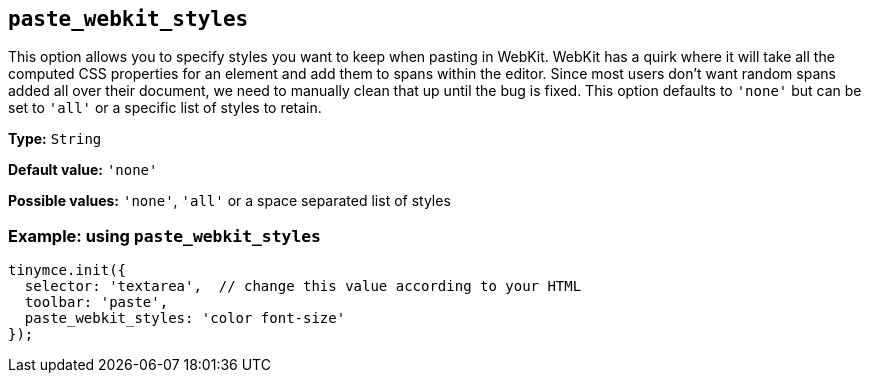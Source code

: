 [[paste_webkit_styles]]
== `+paste_webkit_styles+`

This option allows you to specify styles you want to keep when pasting in WebKit. WebKit has a quirk where it will take all the computed CSS properties for an element and add them to spans within the editor. Since most users don't want random spans added all over their document, we need to manually clean that up until the bug is fixed. This option defaults to `+'none'+` but can be set to `+'all'+` or a specific list of styles to retain.

*Type:* `+String+`

*Default value:* `+'none'+`

*Possible values:* `+'none'+`, `+'all'+` or a space separated list of styles

=== Example: using `+paste_webkit_styles+`

[source,js]
----
tinymce.init({
  selector: 'textarea',  // change this value according to your HTML
  toolbar: 'paste',
  paste_webkit_styles: 'color font-size'
});
----
